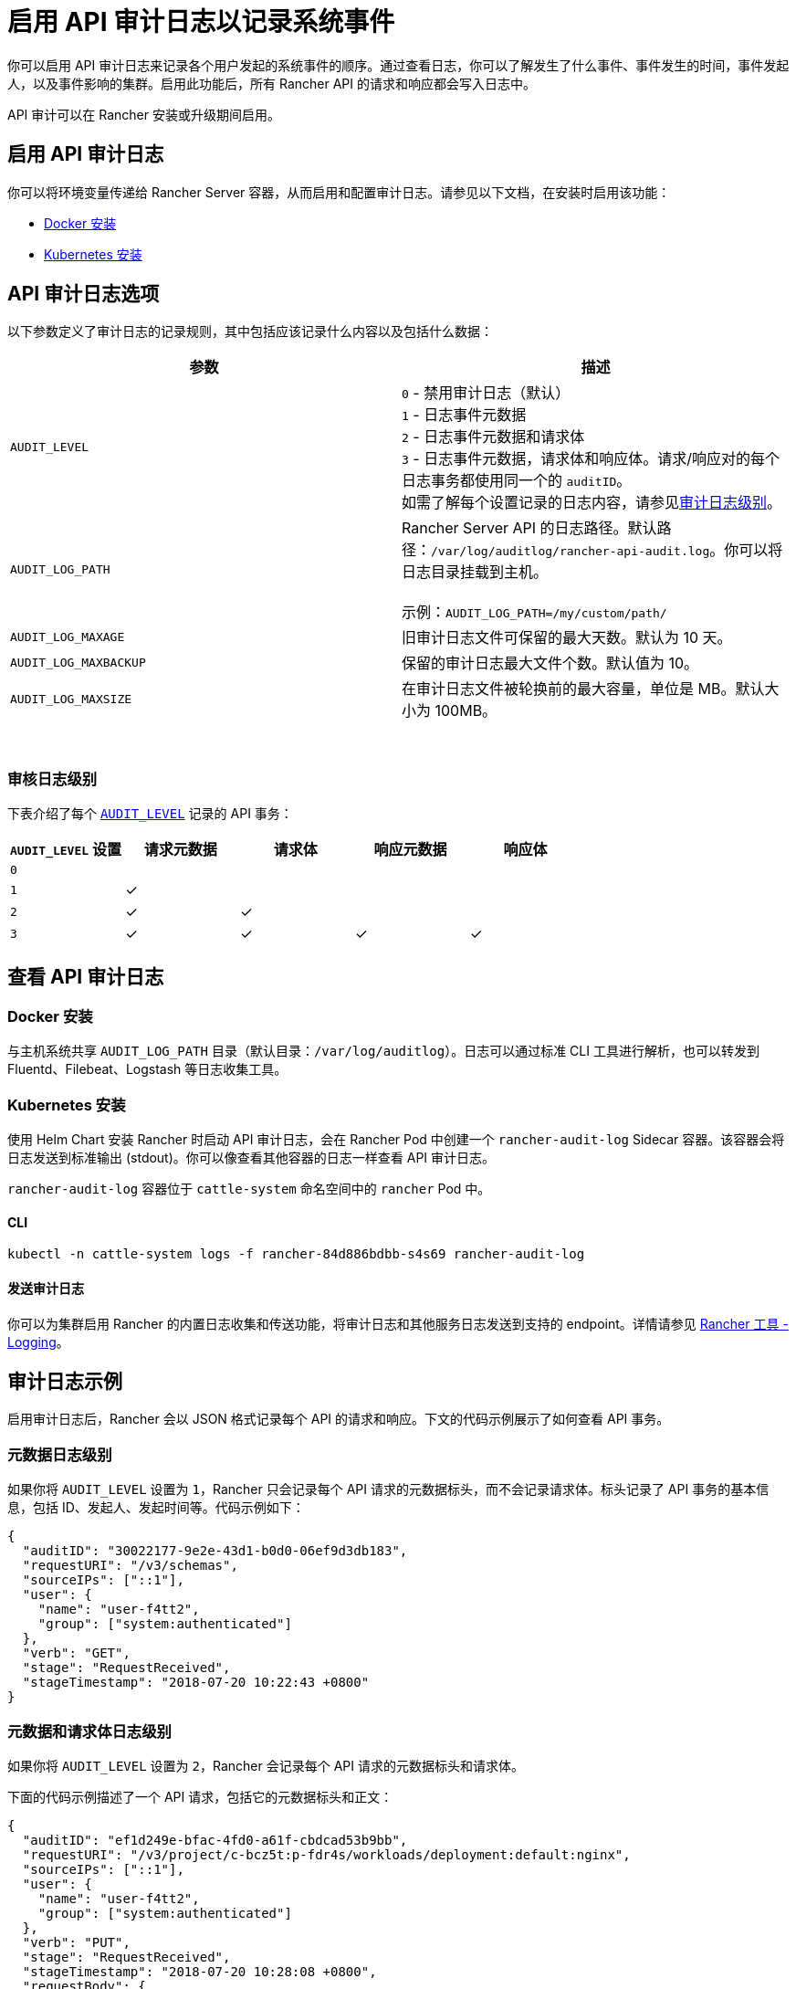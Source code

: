 = 启用 API 审计日志以记录系统事件

你可以启用 API 审计日志来记录各个用户发起的系统事件的顺序。通过查看日志，你可以了解发生了什么事件、事件发生的时间，事件发起人，以及事件影响的集群。启用此功能后，所有 Rancher API 的请求和响应都会写入日志中。

API 审计可以在 Rancher 安装或升级期间启用。

== 启用 API 审计日志

你可以将环境变量传递给 Rancher Server 容器，从而启用和配置审计日志。请参见以下文档，在安装时启用该功能：

* xref:../../reference-guides/single-node-rancher-in-docker/advanced-options.adoc#_api_审计日志[Docker 安装]
* xref:../../installation-and-upgrade/references/helm-chart-options.adoc#_api_审计日志[Kubernetes 安装]

== API 审计日志选项

以下参数定义了审计日志的记录规则，其中包括应该记录什么内容以及包括什么数据：

|===
| 参数 | 描述

| `AUDIT_LEVEL`
| `0` - 禁用审计日志（默认） +
`1` - 日志事件元数据 +
`2` - 日志事件元数据和请求体 +
`3` - 日志事件元数据，请求体和响应体。请求/响应对的每个日志事务都使用同一个的 `auditID`。 +
如需了解每个设置记录的日志内容，请参见<<_审核日志级别,审计日志级别>>。

| `AUDIT_LOG_PATH`
| Rancher Server API 的日志路径。默认路径：`/var/log/auditlog/rancher-api-audit.log`。你可以将日志目录挂载到主机。 +
 +
示例：`AUDIT_LOG_PATH=/my/custom/path/` +


| `AUDIT_LOG_MAXAGE`
| 旧审计日志文件可保留的最大天数。默认为 10 天。

| `AUDIT_LOG_MAXBACKUP`
| 保留的审计日志最大文件个数。默认值为 10。

| `AUDIT_LOG_MAXSIZE`
| 在审计日志文件被轮换前的最大容量，单位是 MB。默认大小为 100MB。
|===

{blank} +

=== 审核日志级别

下表介绍了每个 <<_api_审计日志选项,`AUDIT_LEVEL`>> 记录的 API 事务：

|===
| `AUDIT_LEVEL` 设置 | 请求元数据 | 请求体 | 响应元数据 | 响应体

| `0`
|
|
|
|

| `1`
| ✓
|
|
|

| `2`
| ✓
| ✓
|
|

| `3`
| ✓
| ✓
| ✓
| ✓
|===

== 查看 API 审计日志

=== Docker 安装

与主机系统共享 `AUDIT_LOG_PATH` 目录（默认目录：`/var/log/auditlog`）。日志可以通过标准 CLI 工具进行解析，也可以转发到 Fluentd、Filebeat、Logstash 等日志收集工具。

=== Kubernetes 安装

使用 Helm Chart 安装 Rancher 时启动 API 审计日志，会在 Rancher Pod 中创建一个 `rancher-audit-log` Sidecar 容器。该容器会将日志发送到标准输出 (stdout)。你可以像查看其他容器的日志一样查看 API 审计日志。

`rancher-audit-log` 容器位于 `cattle-system` 命名空间中的 `rancher` Pod 中。

==== CLI

[,bash]
----
kubectl -n cattle-system logs -f rancher-84d886bdbb-s4s69 rancher-audit-log
----

==== 发送审计日志

你可以为集群启用 Rancher 的内置日志收集和传送功能，将审计日志和其他服务日志发送到支持的 endpoint。详情请参见 xref:logging.adoc[Rancher 工具 - Logging]。

== 审计日志示例

启用审计日志后，Rancher 会以 JSON 格式记录每个 API 的请求和响应。下文的代码示例展示了如何查看 API 事务。

=== 元数据日志级别

如果你将 `AUDIT_LEVEL` 设置为 `1`，Rancher 只会记录每个 API 请求的元数据标头，而不会记录请求体。标头记录了 API 事务的基本信息，包括 ID、发起人、发起时间等。代码示例如下：

[,json]
----
{
  "auditID": "30022177-9e2e-43d1-b0d0-06ef9d3db183",
  "requestURI": "/v3/schemas",
  "sourceIPs": ["::1"],
  "user": {
    "name": "user-f4tt2",
    "group": ["system:authenticated"]
  },
  "verb": "GET",
  "stage": "RequestReceived",
  "stageTimestamp": "2018-07-20 10:22:43 +0800"
}
----

=== 元数据和请求体日志级别

如果你将 `AUDIT_LEVEL` 设置为 `2`，Rancher 会记录每个 API 请求的元数据标头和请求体。

下面的代码示例描述了一个 API 请求，包括它的元数据标头和正文：

[,json]
----
{
  "auditID": "ef1d249e-bfac-4fd0-a61f-cbdcad53b9bb",
  "requestURI": "/v3/project/c-bcz5t:p-fdr4s/workloads/deployment:default:nginx",
  "sourceIPs": ["::1"],
  "user": {
    "name": "user-f4tt2",
    "group": ["system:authenticated"]
  },
  "verb": "PUT",
  "stage": "RequestReceived",
  "stageTimestamp": "2018-07-20 10:28:08 +0800",
  "requestBody": {
    "hostIPC": false,
    "hostNetwork": false,
    "hostPID": false,
    "paused": false,
    "annotations": {},
    "baseType": "workload",
    "containers": [
      {
        "allowPrivilegeEscalation": false,
        "image": "nginx",
        "imagePullPolicy": "Always",
        "initContainer": false,
        "name": "nginx",
        "ports": [
          {
            "containerPort": 80,
            "dnsName": "nginx-nodeport",
            "kind": "NodePort",
            "name": "80tcp01",
            "protocol": "TCP",
            "sourcePort": 0,
            "type": "/v3/project/schemas/containerPort"
          }
        ],
        "privileged": false,
        "readOnly": false,
        "resources": {
          "type": "/v3/project/schemas/resourceRequirements",
          "requests": {},
          "limits": {}
        },
        "restartCount": 0,
        "runAsNonRoot": false,
        "stdin": true,
        "stdinOnce": false,
        "terminationMessagePath": "/dev/termination-log",
        "terminationMessagePolicy": "File",
        "tty": true,
        "type": "/v3/project/schemas/container",
        "environmentFrom": [],
        "capAdd": [],
        "capDrop": [],
        "livenessProbe": null,
        "volumeMounts": []
      }
    ],
    "created": "2018-07-18T07:34:16Z",
    "createdTS": 1531899256000,
    "creatorId": null,
    "deploymentConfig": {
      "maxSurge": 1,
      "maxUnavailable": 0,
      "minReadySeconds": 0,
      "progressDeadlineSeconds": 600,
      "revisionHistoryLimit": 10,
      "strategy": "RollingUpdate"
    },
    "deploymentStatus": {
      "availableReplicas": 1,
      "conditions": [
        {
          "lastTransitionTime": "2018-07-18T07:34:38Z",
          "lastTransitionTimeTS": 1531899278000,
          "lastUpdateTime": "2018-07-18T07:34:38Z",
          "lastUpdateTimeTS": 1531899278000,
          "message": "Deployment has minimum availability.",
          "reason": "MinimumReplicasAvailable",
          "status": "True",
          "type": "Available"
        },
        {
          "lastTransitionTime": "2018-07-18T07:34:16Z",
          "lastTransitionTimeTS": 1531899256000,
          "lastUpdateTime": "2018-07-18T07:34:38Z",
          "lastUpdateTimeTS": 1531899278000,
          "message": "ReplicaSet \"nginx-64d85666f9\" has successfully progressed.",
          "reason": "NewReplicaSetAvailable",
          "status": "True",
          "type": "Progressing"
        }
      ],
      "observedGeneration": 2,
      "readyReplicas": 1,
      "replicas": 1,
      "type": "/v3/project/schemas/deploymentStatus",
      "unavailableReplicas": 0,
      "updatedReplicas": 1
    },
    "dnsPolicy": "ClusterFirst",
    "id": "deployment:default:nginx",
    "labels": {
      "workload.user.cattle.io/workloadselector": "deployment-default-nginx"
    },
    "name": "nginx",
    "namespaceId": "default",
    "projectId": "c-bcz5t:p-fdr4s",
    "publicEndpoints": [
      {
        "addresses": ["10.64.3.58"],
        "allNodes": true,
        "ingressId": null,
        "nodeId": null,
        "podId": null,
        "port": 30917,
        "protocol": "TCP",
        "serviceId": "default:nginx-nodeport",
        "type": "publicEndpoint"
      }
    ],
    "restartPolicy": "Always",
    "scale": 1,
    "schedulerName": "default-scheduler",
    "selector": {
      "matchLabels": {
        "workload.user.cattle.io/workloadselector": "deployment-default-nginx"
      },
      "type": "/v3/project/schemas/labelSelector"
    },
    "state": "active",
    "terminationGracePeriodSeconds": 30,
    "transitioning": "no",
    "transitioningMessage": "",
    "type": "deployment",
    "uuid": "f998037d-8a5c-11e8-a4cf-0245a7ebb0fd",
    "workloadAnnotations": {
      "deployment.kubernetes.io/revision": "1",
      "field.cattle.io/creatorId": "user-f4tt2"
    },
    "workloadLabels": {
      "workload.user.cattle.io/workloadselector": "deployment-default-nginx"
    },
    "scheduling": {
      "node": {}
    },
    "description": "my description",
    "volumes": []
  }
}
----

=== 元数据、请求体和响应体日志级别

如果你将 `AUDIT_LEVEL` 设置为 `3`，Rancher 会记录：

* 每个 API 请求的元数据标头和请求体。
* 每个 API 响应的元数据标头和响应体。

==== 请求

下面的代码示例描述了一个 API 请求，包括它的元数据标头和正文：

[,json]
----
{
  "auditID": "a886fd9f-5d6b-4ae3-9a10-5bff8f3d68af",
  "requestURI": "/v3/project/c-bcz5t:p-fdr4s/workloads/deployment:default:nginx",
  "sourceIPs": ["::1"],
  "user": {
    "name": "user-f4tt2",
    "group": ["system:authenticated"]
  },
  "verb": "PUT",
  "stage": "RequestReceived",
  "stageTimestamp": "2018-07-20 10:33:06 +0800",
  "requestBody": {
    "hostIPC": false,
    "hostNetwork": false,
    "hostPID": false,
    "paused": false,
    "annotations": {},
    "baseType": "workload",
    "containers": [
      {
        "allowPrivilegeEscalation": false,
        "image": "nginx",
        "imagePullPolicy": "Always",
        "initContainer": false,
        "name": "nginx",
        "ports": [
          {
            "containerPort": 80,
            "dnsName": "nginx-nodeport",
            "kind": "NodePort",
            "name": "80tcp01",
            "protocol": "TCP",
            "sourcePort": 0,
            "type": "/v3/project/schemas/containerPort"
          }
        ],
        "privileged": false,
        "readOnly": false,
        "resources": {
          "type": "/v3/project/schemas/resourceRequirements",
          "requests": {},
          "limits": {}
        },
        "restartCount": 0,
        "runAsNonRoot": false,
        "stdin": true,
        "stdinOnce": false,
        "terminationMessagePath": "/dev/termination-log",
        "terminationMessagePolicy": "File",
        "tty": true,
        "type": "/v3/project/schemas/container",
        "environmentFrom": [],
        "capAdd": [],
        "capDrop": [],
        "livenessProbe": null,
        "volumeMounts": []
      }
    ],
    "created": "2018-07-18T07:34:16Z",
    "createdTS": 1531899256000,
    "creatorId": null,
    "deploymentConfig": {
      "maxSurge": 1,
      "maxUnavailable": 0,
      "minReadySeconds": 0,
      "progressDeadlineSeconds": 600,
      "revisionHistoryLimit": 10,
      "strategy": "RollingUpdate"
    },
    "deploymentStatus": {
      "availableReplicas": 1,
      "conditions": [
        {
          "lastTransitionTime": "2018-07-18T07:34:38Z",
          "lastTransitionTimeTS": 1531899278000,
          "lastUpdateTime": "2018-07-18T07:34:38Z",
          "lastUpdateTimeTS": 1531899278000,
          "message": "Deployment has minimum availability.",
          "reason": "MinimumReplicasAvailable",
          "status": "True",
          "type": "Available"
        },
        {
          "lastTransitionTime": "2018-07-18T07:34:16Z",
          "lastTransitionTimeTS": 1531899256000,
          "lastUpdateTime": "2018-07-18T07:34:38Z",
          "lastUpdateTimeTS": 1531899278000,
          "message": "ReplicaSet \"nginx-64d85666f9\" has successfully progressed.",
          "reason": "NewReplicaSetAvailable",
          "status": "True",
          "type": "Progressing"
        }
      ],
      "observedGeneration": 2,
      "readyReplicas": 1,
      "replicas": 1,
      "type": "/v3/project/schemas/deploymentStatus",
      "unavailableReplicas": 0,
      "updatedReplicas": 1
    },
    "dnsPolicy": "ClusterFirst",
    "id": "deployment:default:nginx",
    "labels": {
      "workload.user.cattle.io/workloadselector": "deployment-default-nginx"
    },
    "name": "nginx",
    "namespaceId": "default",
    "projectId": "c-bcz5t:p-fdr4s",
    "publicEndpoints": [
      {
        "addresses": ["10.64.3.58"],
        "allNodes": true,
        "ingressId": null,
        "nodeId": null,
        "podId": null,
        "port": 30917,
        "protocol": "TCP",
        "serviceId": "default:nginx-nodeport",
        "type": "publicEndpoint"
      }
    ],
    "restartPolicy": "Always",
    "scale": 1,
    "schedulerName": "default-scheduler",
    "selector": {
      "matchLabels": {
        "workload.user.cattle.io/workloadselector": "deployment-default-nginx"
      },
      "type": "/v3/project/schemas/labelSelector"
    },
    "state": "active",
    "terminationGracePeriodSeconds": 30,
    "transitioning": "no",
    "transitioningMessage": "",
    "type": "deployment",
    "uuid": "f998037d-8a5c-11e8-a4cf-0245a7ebb0fd",
    "workloadAnnotations": {
      "deployment.kubernetes.io/revision": "1",
      "field.cattle.io/creatorId": "user-f4tt2"
    },
    "workloadLabels": {
      "workload.user.cattle.io/workloadselector": "deployment-default-nginx"
    },
    "scheduling": {
      "node": {}
    },
    "description": "my decript",
    "volumes": []
  }
}
----

==== 响应

下面的代码示例描述了一个 API 响应，包括它的元数据标头和正文：

[,json]
----
{
  "auditID": "a886fd9f-5d6b-4ae3-9a10-5bff8f3d68af",
  "responseStatus": "200",
  "stage": "ResponseComplete",
  "stageTimestamp": "2018-07-20 10:33:06 +0800",
  "responseBody": {
    "actionLinks": {
      "pause": "https://localhost:8443/v3/project/c-bcz5t:p-fdr4s/workloads/deployment:default:nginx?action=pause",
      "resume": "https://localhost:8443/v3/project/c-bcz5t:p-fdr4s/workloads/deployment:default:nginx?action=resume",
      "rollback": "https://localhost:8443/v3/project/c-bcz5t:p-fdr4s/workloads/deployment:default:nginx?action=rollback"
    },
    "annotations": {},
    "baseType": "workload",
    "containers": [
      {
        "allowPrivilegeEscalation": false,
        "image": "nginx",
        "imagePullPolicy": "Always",
        "initContainer": false,
        "name": "nginx",
        "ports": [
          {
            "containerPort": 80,
            "dnsName": "nginx-nodeport",
            "kind": "NodePort",
            "name": "80tcp01",
            "protocol": "TCP",
            "sourcePort": 0,
            "type": "/v3/project/schemas/containerPort"
          }
        ],
        "privileged": false,
        "readOnly": false,
        "resources": {
          "type": "/v3/project/schemas/resourceRequirements"
        },
        "restartCount": 0,
        "runAsNonRoot": false,
        "stdin": true,
        "stdinOnce": false,
        "terminationMessagePath": "/dev/termination-log",
        "terminationMessagePolicy": "File",
        "tty": true,
        "type": "/v3/project/schemas/container"
      }
    ],
    "created": "2018-07-18T07:34:16Z",
    "createdTS": 1531899256000,
    "creatorId": null,
    "deploymentConfig": {
      "maxSurge": 1,
      "maxUnavailable": 0,
      "minReadySeconds": 0,
      "progressDeadlineSeconds": 600,
      "revisionHistoryLimit": 10,
      "strategy": "RollingUpdate"
    },
    "deploymentStatus": {
      "availableReplicas": 1,
      "conditions": [
        {
          "lastTransitionTime": "2018-07-18T07:34:38Z",
          "lastTransitionTimeTS": 1531899278000,
          "lastUpdateTime": "2018-07-18T07:34:38Z",
          "lastUpdateTimeTS": 1531899278000,
          "message": "Deployment has minimum availability.",
          "reason": "MinimumReplicasAvailable",
          "status": "True",
          "type": "Available"
        },
        {
          "lastTransitionTime": "2018-07-18T07:34:16Z",
          "lastTransitionTimeTS": 1531899256000,
          "lastUpdateTime": "2018-07-18T07:34:38Z",
          "lastUpdateTimeTS": 1531899278000,
          "message": "ReplicaSet \"nginx-64d85666f9\" has successfully progressed.",
          "reason": "NewReplicaSetAvailable",
          "status": "True",
          "type": "Progressing"
        }
      ],
      "observedGeneration": 2,
      "readyReplicas": 1,
      "replicas": 1,
      "type": "/v3/project/schemas/deploymentStatus",
      "unavailableReplicas": 0,
      "updatedReplicas": 1
    },
    "dnsPolicy": "ClusterFirst",
    "hostIPC": false,
    "hostNetwork": false,
    "hostPID": false,
    "id": "deployment:default:nginx",
    "labels": {
      "workload.user.cattle.io/workloadselector": "deployment-default-nginx"
    },
    "links": {
      "remove": "https://localhost:8443/v3/project/c-bcz5t:p-fdr4s/workloads/deployment:default:nginx",
      "revisions": "https://localhost:8443/v3/project/c-bcz5t:p-fdr4s/workloads/deployment:default:nginx/revisions",
      "self": "https://localhost:8443/v3/project/c-bcz5t:p-fdr4s/workloads/deployment:default:nginx",
      "update": "https://localhost:8443/v3/project/c-bcz5t:p-fdr4s/workloads/deployment:default:nginx",
      "yaml": "https://localhost:8443/v3/project/c-bcz5t:p-fdr4s/workloads/deployment:default:nginx/yaml"
    },
    "name": "nginx",
    "namespaceId": "default",
    "paused": false,
    "projectId": "c-bcz5t:p-fdr4s",
    "publicEndpoints": [
      {
        "addresses": ["10.64.3.58"],
        "allNodes": true,
        "ingressId": null,
        "nodeId": null,
        "podId": null,
        "port": 30917,
        "protocol": "TCP",
        "serviceId": "default:nginx-nodeport"
      }
    ],
    "restartPolicy": "Always",
    "scale": 1,
    "schedulerName": "default-scheduler",
    "selector": {
      "matchLabels": {
        "workload.user.cattle.io/workloadselector": "deployment-default-nginx"
      },
      "type": "/v3/project/schemas/labelSelector"
    },
    "state": "active",
    "terminationGracePeriodSeconds": 30,
    "transitioning": "no",
    "transitioningMessage": "",
    "type": "deployment",
    "uuid": "f998037d-8a5c-11e8-a4cf-0245a7ebb0fd",
    "workloadAnnotations": {
      "deployment.kubernetes.io/revision": "1",
      "field.cattle.io/creatorId": "user-f4tt2"
    },
    "workloadLabels": {
      "workload.user.cattle.io/workloadselector": "deployment-default-nginx"
    }
  }
}
----
